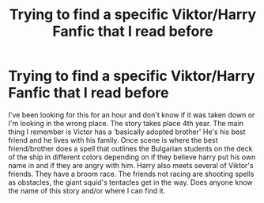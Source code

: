 #+TITLE: Trying to find a specific Viktor/Harry Fanfic that I read before

* Trying to find a specific Viktor/Harry Fanfic that I read before
:PROPERTIES:
:Author: TwinNicholas444
:Score: 6
:DateUnix: 1454894805.0
:DateShort: 2016-Feb-08
:FlairText: Request
:END:
I've been looking for this for an hour and don't know if it was taken down or I'm looking in the wrong place. The story takes place 4th year. The main thing I remember is Victor has a ‘basically adopted brother' He's his best friend and he lives with his family. Once scene is where the best friend/brother does a spell that outlines the Bulgarian students on the deck of the ship in different colors depending on if they believe harry put his own name in and if they are angry with him. Harry also meets several of Viktor's friends. They have a broom race. The friends not racing are shooting spells as obstacles, the giant squid's tentacles get in the way. Does anyone know the name of this story and/or where I can find it.

